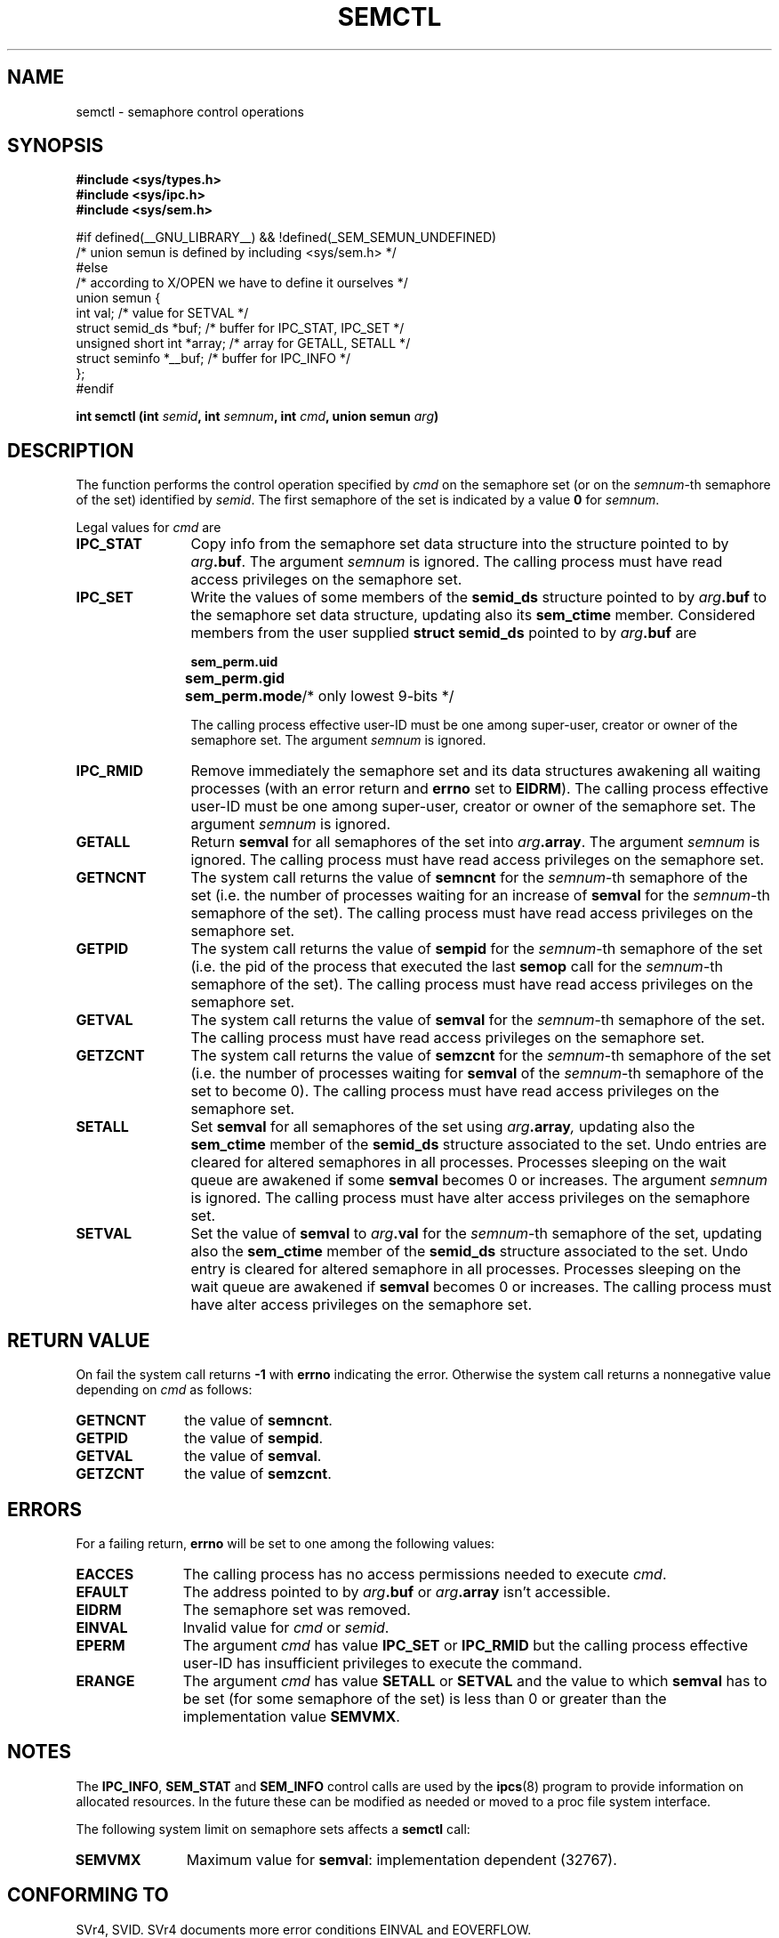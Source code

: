 .\" Copyright 1993 Giorgio Ciucci (giorgio@crcc.it)
.\"
.\" Permission is granted to make and distribute verbatim copies of this
.\" manual provided the copyright notice and this permission notice are
.\" preserved on all copies.
.\"
.\" Permission is granted to copy and distribute modified versions of this
.\" manual under the conditions for verbatim copying, provided that the
.\" entire resulting derived work is distributed under the terms of a
.\" permission notice identical to this one
.\" 
.\" Since the Linux kernel and libraries are constantly changing, this
.\" manual page may be incorrect or out-of-date.  The author(s) assume no
.\" responsibility for errors or omissions, or for damages resulting from
.\" the use of the information contained herein.  The author(s) may not
.\" have taken the same level of care in the production of this manual,
.\" which is licensed free of charge, as they might when working
.\" professionally.
.\" 
.\" Formatted or processed versions of this manual, if unaccompanied by
.\" the source, must acknowledge the copyright and authors of this work.
.\"
.\" Modified Tue Oct 22 17:53:56 1996 by Eric S. Raymond <esr@thyrsus.com>
.\" Modified Fri Jun 19 10:59:15 1998 by Andries Brouwer <aeb@cwi.nl>
.TH SEMCTL 2 "November 1, 1993" "Linux 0.99.13" "Linux Programmer's Manual" 
.SH NAME
semctl \- semaphore control operations
.SH SYNOPSIS
.nf
.B
#include <sys/types.h>
.B
#include <sys/ipc.h>
.B
#include <sys/sem.h>

#if defined(__GNU_LIBRARY__) && !defined(_SEM_SEMUN_UNDEFINED)
/* union semun is defined by including <sys/sem.h> */
#else
/* according to X/OPEN we have to define it ourselves */
union semun {
        int val;                    /* value for SETVAL */
        struct semid_ds *buf;       /* buffer for IPC_STAT, IPC_SET */
        unsigned short int *array;  /* array for GETALL, SETALL */
        struct seminfo *__buf;      /* buffer for IPC_INFO */
};
#endif
.fi
.sp
.BI "int semctl (int " semid ,
.BI "int " semnum ,
.BI "int " cmd ,
.BI "union semun " arg )
.SH DESCRIPTION
The function performs the control operation specified by
.I cmd
on the semaphore set (or on the
.IR semnum -th
semaphore of the set) identified by
.IR semid .
The first semaphore of the set is indicated by a value
.B 0
for
.IR semnum .
.PP
.sp
Legal values for
.I cmd
are
.TP 12
.B IPC_STAT
Copy info from the semaphore set data structure
into the structure pointed to by
.IB arg .buf \fR.
The argument
.I semnum
is ignored.
The calling process must have read access privileges on the semaphore set.
.TP
.B IPC_SET
Write the values of some members of the
.B semid_ds
structure pointed to by
.IB arg .buf
to the semaphore set data structure, updating also its
.B sem_ctime
member.
Considered members from the user supplied
.B "struct semid_ds"
pointed to by
.IB arg .buf
are
.nf
.sp
.ft B
	sem_perm.uid
	sem_perm.gid
	sem_perm.mode	\fR/* only lowest 9-bits */\fP
.fi
.ft R
.sp
The calling process effective user\-ID must be one among super\-user,
creator or owner of the semaphore set.
The argument
.I semnum
is ignored.
.TP
.B IPC_RMID
Remove immediately the semaphore set and its data structures
awakening all waiting processes (with an error return and
.B errno
set to
.BR EIDRM ).
The calling process effective user\-ID must be one among super\-user,
creator or owner of the semaphore set.
The argument
.I semnum
is ignored.
.TP
.B GETALL
Return
.B semval
for all semaphores of the set into
.IB arg .array \fR.
The argument
.I semnum
is ignored.
The calling process must have read access privileges on the semaphore set.
.TP
.B GETNCNT
The system call returns the value of
.B semncnt
for the
.IR semnum \-th
semaphore of the set
(i.e. the number of processes waiting for an increase of
.B semval
for the
.IR semnum \-th
semaphore of the set).
The calling process must have read access privileges on the semaphore set.
.TP
.B GETPID
The system call returns the value of
.B sempid
for the
.IR semnum \-th
semaphore of the set
(i.e. the pid of the process that executed the last
.B semop
call for the
.IR semnum \-th
semaphore of the set).
The calling process must have read access privileges on the semaphore set.
.TP
.B GETVAL
The system call returns the value of
.B semval
for the
.IR semnum \-th
semaphore of the set.
The calling process must have read access privileges on the semaphore set.
.TP
.B GETZCNT
The system call returns the value of
.B semzcnt
for the
.IR semnum \-th
semaphore of the set
(i.e. the number of processes waiting for
.B semval
of the
.IR semnum \-th
semaphore of the set to become 0).
The calling process must have read access privileges on the semaphore set.
.TP
.B SETALL
Set
.B semval
for all semaphores of the set using
.IB arg .array ,
updating also the
.B sem_ctime
member of the
.B semid_ds
structure associated to the set.
Undo entries are cleared for altered semaphores in all processes.
Processes sleeping on the wait queue are awakened if some
.B semval
becomes 0 or increases.
The argument
.I semnum
is ignored.
The calling process must have alter access privileges on the semaphore set.
.TP
.B SETVAL
Set the value of
.B semval
to
.IB arg .val
for the
.IR semnum \-th
semaphore of the set, updating also the
.B sem_ctime
member of the
.B semid_ds
structure associated to the set.
Undo entry is cleared for altered semaphore in all processes.
Processes sleeping on the wait queue are awakened if
.B semval
becomes 0 or increases.
The calling process must have alter access privileges on the semaphore set.
.SH "RETURN VALUE"
On fail the system call returns
.B \-1
with
.B errno
indicating the error.
Otherwise the system call returns a nonnegative value depending on
.I cmd
as follows:
.TP 11
.B GETNCNT
the value of
.BR semncnt .
.TP
.B GETPID
the value of
.BR sempid .
.TP
.B GETVAL
the value of
.BR semval .
.TP
.B GETZCNT
the value of
.BR semzcnt .
.SH ERRORS
For a failing return,
.B errno
will be set to one among the following values:
.TP 11
.B EACCES
The calling process has no access permissions needed to execute
.IR cmd .
.TP
.B EFAULT
The address pointed to by
.IB arg .buf
or
.IB arg .array
isn't accessible.
.TP
.B EIDRM
The semaphore set was removed.
.TP
.B EINVAL
Invalid value for
.I cmd
or
.IR semid .
.TP
.B EPERM
The argument
.I cmd
has value
.B IPC_SET
or
.B IPC_RMID
but the calling process effective user\-ID has insufficient
privileges to execute the command.
.TP
.B ERANGE
The argument
.I cmd
has value
.B SETALL
or
.B SETVAL
and the value to which
.B semval
has to be set (for some semaphore of the set) is less than 0
or greater than the implementation value
.BR SEMVMX .
.SH NOTES
The
.BR IPC_INFO ,
.BR SEM_STAT
and
.B SEM_INFO
control calls are used by the
.BR ipcs (8)
program to provide information on allocated resources.
In the future these can be modified as needed or moved to a proc file system
interface.
.PP
The following system limit on semaphore sets affects a
.B semctl
call:
.TP 11
.B SEMVMX
Maximum value for
.BR semval :
implementation dependent (32767).
.SH "CONFORMING TO"
SVr4, SVID.  SVr4 documents more error conditions EINVAL and EOVERFLOW.
.SH "SEE ALSO"
.BR ipc (5),
.BR shmget (2),
.BR shmat (2),
.BR shmdt (2).
